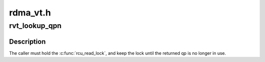 .. -*- coding: utf-8; mode: rst -*-

=========
rdma_vt.h
=========


.. _`rvt_lookup_qpn`:

rvt_lookup_qpn
==============

.. c:function:: struct rvt_qp *rvt_lookup_qpn (struct rvt_dev_info *rdi, struct rvt_ibport *rvp, u32 qpn)

    return the QP with the given QPN

    :param struct rvt_dev_info \*rdi:

        *undescribed*

    :param struct rvt_ibport \*rvp:

        *undescribed*

    :param u32 qpn:
        the QP number to look up



.. _`rvt_lookup_qpn.description`:

Description
-----------

The caller must hold the :c:func:`rcu_read_lock`, and keep the lock until
the returned qp is no longer in use.

